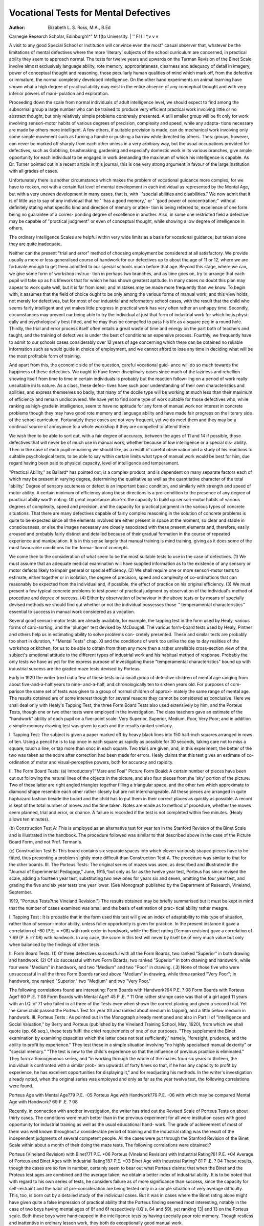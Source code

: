 Vocational Tests for Mental Defectives
=======================================

:Author: Elizabeth L. S. Ross, M.A., B.Ed
Carnegie Research Scholar, Edinburgh1^" M f\(tp
University. | '' F! I I *,v v v

A visit to any good Special School or Institution will convince even the most"
casual observer that, whatever be the limitations of mental defectives where the
more 'literary' subjects of the school curriculum are concerned, in practical
ability they seem to approach normal. The tests for twelve years and upwards
on the Terman Revision of the Binet Scale involve almost exclusively language
ability, rote memory, appropriateness, clearness and adequacy of detail in
imagery, power of conceptual thought and reasoning, those peculiarly human
qualities of mind which mark off, from the defective or immature, the normal
completely developed intelligence. On the other hand experiments on animal
learning have shown what a high degree of practical ability may exist in the
entire absence of any conceptual thought and with very inferior powers of mani-
pulation and exploration.

Proceeding down the scale from normal individuals of adult intelligence
level, we should expect to find among the subnormal group a large number who
can be trained to produce very efficient practical work involving little or no
abstract thought, but only relatively simple problems concretely presented. A
still smaller group will be fit only for work involving sensori-motor habits of
various degrees of precision, complexity and speed, while any adapta-
tions necessary are made by others more intelligent. A few others, if suitable
provision is made, can do mechanical work involving only some simple
movement such as turning a handle or pushing a barrow while directed by others.
Thes: groups, however, can never be marked off sharply from each other unless
in a very arbitrary way, but the usual occupations provided for defectives, such
as Gobbling, brushmaking, gardening and especial'y domestic work in its various
branches, give ample opportunity for each individual to be engaged in work
demanding the maximum of which his intelligence is capable. As Dr. Turner
pointed out in a recent article in this journal, this is one very strong argument
in favour of the large institution with all grades of cases.

Unfortunately there is another circumstance which makes the problem of
vocational guidance more complex, for we have to reckon, not with a certain flat
level of mental development in each individual as represented by the Mental
Age, but with a very uneven development in many cases, that is, with ' 'special
abilities and disabilities." We now admit that it is of little use to say of any
individual that he ' 'has a good memory," or ' 'good power of concentration;''
without definitely stating what specific kind and direction of memory or atten-
tion is being referred to, excellence of one form being no guarantee of a corres-
ponding degree of excellence in another. Also, in some one restricted field a
defective may be capable of "practical judgment" or even of conceptual thought,
while showing a low degree of intelligence in others.

The ordinary Intelligence Scales are helpful within very wide limits
as a basis for vocational guidance, but taken alone they are quite inadequate.

Neither can the present "trial and error" method of choosing employment
be considered at all satisfactory. We provide usually a more or less generalised
course of handwork for our defectives up to about the age of 11 or 12, where we
are fortunate enough to get them admitted to our special schools much before that
age. Beyond this stage, where we can, we give some form of workshop instruc-
tion in perhaps two branches, and as time goes on, try to arrange that each pupil
will take up as his lifework that for which he has shown greatest aptitude. In
many cases no doubt this plan may appear to work quite well, but it is far from
ideal, and mistakes may be made more frequently than we know. To begin
with, it assumes that the field of choice ought to be only among the various forms
of manual work, and this view holds, not merely for defectives, but for most of our
industrial and reformatory school cases, with the result that the child who seems
fairly intelligent and yet makes little progress in practical work has very often
rather an unhappy time. Secondly, circumstances may prevent our being able
to try the individual at just that form of industrial work for which he is physi-
cally and psychologically best fitted, and he may thus be compelled to pass his
life as a square peg in a round hole. Thirdly, the trial and error process itself
often entails a great waste of time and energy on the part both of teachers and
taught, and the training of defectives is under the best of conditions an expensive
process. Fourthly, we frequently have to admit to our schools cases considerably
over 12 years of age concerning which there can be obtained no reliable
information such as would guide in choice of employment, and we cannot afford
to lose any time in deciding what will be the most profitable form of training.

And apart from this, the economic side of the question, careful vocational guid-
ance will do so much towards the happiness of these defectives. We ought to
have fewer disciplinary cases since much of the laziness and rebellion showing
itself from time to time in certain individuals is probably but the reaction follow-
ing on a period of work really unsuitable ini ts nature. As a class, these defec-
tives have such poor understanding of their own characteristics and
abilities, and express themselves so badly, that many of the docile type will be
working at much less than their maximum of efficiency and remain undiscovered.
We have yet to find some type of work suitable for those defectives who,
while ranking as high-grade in intelligence, seem to have no aptitude for any
form of manual work nor interest in concrete problems though they may have
good rote memory and language ability and have made fair progress on the
literary side of the school curriculum. Fortunately these cases are not very
frequent, yet we do meet them and they may be a continual source of annoyance
to a whole workshop if they are compelled to attend there.

We wish then to be able to sort out, with a fair degree of accuracy, between
the ages of 11 and 14 if possible, those defectives that will never be of
much use in manual work, whether because of low intelligence or a special dis-
ability. Then in the case of each pupil remaining we should like, as a result of
careful observation and a study of his reactions to suitable psychological tests,
to be able to say within certain limits what type of manual work would be best for
him, due regard having been paid to physical capacity, level of intelligence and
temperament.

"Practical Ability," as Ballard* has pointed out, is a complex product,
and is dependent on many separate factors each of which may be present in varying
degree, determining the qualitative as well as the quantitative character of the
total 'ability.' Degree of sensory acuteness or defect is an important basic
condition, and similarly with strength and speed of motor ability. A certain
minimum of efficiency along these directions is a pre-condition to the presence
of any degree of practical ability worth noting. Of great importance also ?rc the
capacity to build up sensori-motor habits of various degrees of complexity,
speed and precision, and the capacity for practical judgment in the various
types of concrete situations. That there are many defectives capable of fairly
complex reasoning in the solution of concrete problems is quite to be expected since
all the elements involved are either present in space at the moment, so clear and
stable in consciousness, or else the images necessary are closely associated with
these present elements and, therefore, easily aroused and probably fairly distinct
and detailed because of their gradual formation in the course of repeated experience
and manipulation. It is in this sense largely that manual training is mind
training, giving as it does some of the most favourable conditions for the forma-
tion of concepts.

We come then to the consideration of what seem to be the most suitable
tests to use in the case of defectives. (1) We must assume that an adequate
medical examination will have supplied information as to the existence of any
sensory or motor defects likely to impair general or special efficiency. (2)
We shall require one or more sensori-motor tests to estimate, either together or in
isolation, the degree of precision, speed and complexity of co-ordinations that
can reasonably be expected from the individual and, if possible, the effect of
practice on his original efficiency. (3) We must present a few typical concrete
problems to test power of practical judgment by observation of the individual's
method of procedure and degree of success. (4) Either by observation of behaviour
in the above tests or by means of specially devised methods we should find out
whether or not the individual possesses those '' temperamental characteristics''
essential to success in manual work considered as a vocation.

Several good sensori-motor tests are already available, for example, the
tapping test in the form used by Healy, various forms of card-sorting, and the
'plunger' test devised by McDougall. The various form-board tests used by
Healy, Pintner and others help us in estimating ability to solve problems con-
cretely presented. These and similar tests are probably too short in duration,
* "Mental Tests" chap. XI
and the conditions of work too unlike the day to day realities of the workshop or
kitchen, for us to be able to obtain from them any more then a rather unreliable
cross-section view of the subject's emotional attitude to the different types of
industrial work and his habitual method of response. Probably the only tests
we have as yet for the express purpose of investigating those "temperamental
characteristics" bound up with industrial success are the graded maze tests
devised by Porteus.

Early in 1920 the writer tried out a few of these tests on a small group of
defective children of mental age ranging from about five-and-a-half years to nine-
and-a-half, and chronologically ten to sixteen years old. For purposes of com-
parison the same set of tests was given to a group of normal children of approxi-
mately the same range of mental age. The results obtained are of some interest
though for several reasons they cannot be considered as conclusive. Here we
shall deal only with Healy's Tapping Test, the three Form Board Tests also used
extensively by him, and the Porteus Tests, though one or two other tests were
employed in the investigation. The class teachers gave an estimate of the
"handwork" ability of each pupil on a five-point scale: Very Superior, Superior,
Medium, Poor, Very Poor; and in addition a simple memory drawing test was
given to each and the results ranked similarly.

I. Tapping Test: The subject is given a paper marked off by heavy
black lines into 150 half-inch squares arranged in rows of ten. Using a pencil he
is to tap once in each square as rapidly as possible for 30 seconds, taking care
not to miss a square, touch a line, or tap more than oncc in each square. Two
trials are given, and, in this experiment, the better of the two was taken as the
score after correction had been made for errors. Healy claims that this test
gives an estimate of co-ordination of motor and visual-perceptive powers, both
for accuracy and rapidity.

II. The Form Board Tests:
(a) Introductory?"Mare and Foal" Picture Form Boaid: A certain
number of pieces have been cut out following the natural lines of the objects in
the picture, and also four pieces from the 'sky' portion of the picture. Two
of these latter are right angled triangles together filling a triangular space, and
the other two which approximate to diamond shape resemble each other rather
closely but are not interchangeable. All these pieces are arranged in quite
haphazard fashion beside the board and the child has to put them in their correct
places as quickly as possible. A record is kept of the total number of moves and
the time taken. Notes are made as to method of procedure, whether the moves
seem planned, trial and error, or chance. A failure is recorded if the test is not
completed within five minutes. (Healy allows ten minutes).

(b) Construction Test A: This is employed as an alternative test for year
ten in the Stanford Revision of the Binet Scale and is illustrated in the handbook.
The procedure followed was similar to that described above in the case of the
Picture Board Form, and not Prof. Terman's.

(c) Construction Test B: This board contains six separate spaces into
which eleven variously shaped pieces have to be fitted, thus presenting a problem
slightly more difficult than Construction Test A. The procedure was similar
to that for the other boards.
III. The Porteus Tests: The original series of mazes was used, as described
and illustrated in the "Journal of Experimental Pedagogy," June, 1915,^but
only as far as the twelve year test, Porteus has since revised the scale, adding a
fourteen year test, substituting two new ones for years six and seven, omitting
the four year test, and grading the five and six year tests one year lower. (See
Monograph published by the Department of Research, Vineland, September.

1919, "Porteus Tests?the Vineland Revision.")
The results obtained may be briefly summarised but it must be kept in mind
that the number of cases examined was small and the basis of estimation of prac-
tical ability rather meagre.

I. Tapping Test : It is probable that in the form used this test will give
an index of adaptability to this type of situation, rather than of sensori-motor
ability, unless fuller opportunity is given for practice. In the present instance
it gave a correlation of -60 (P.E. = *08) with rank order in handwork, while the
Binet rating (Terman revision) gave a correlation of ? 69 (P .E.=? 08) with handwork.
In any case, the score in this test will never by itself be of very much value but
only when balanced by the findings of other tests.

II. Form Board Tests:
(1) Of three defectives successful with all the Form Boards, two ranked
"Superior" in both drawing and handwork.
(2) Of six successful with two Form Boards, two ranked "Superior" in both
drawing and handwork, while four were "Medium" in handwork, and
two "Medium" and two "Poor" in drawing.
(.3) None of those five who were unsuccessful in all the three Form Boards
ranked above "Medium" in drawing, while three ranked "Very Poor";
in handwork, one ranked "Superior," two "Medium" and two "Very
Poor."

The following correlations found are interesting:
Form Boards with Handwork?64 P.E. ? 08
Form Boards with Porteus Age? 60 P .E. ? 08
Form Boards with Mental Age? 45 P .E. * 11
One rather strange case was that of a girl aged 11 years with an I.Q. of 71
who failed in all three of the Tests even when shown the correct placing and given
a second trial. Yet 'he same child passed the Porteus Test for year XII and
ranked about medium in tapping, and a little below medium in handwork.
III. Porteus Tests : As pointed out in the Monograph already mentioned
and also in Part II of "Intelligence and Social Valuation," by Berry and Porteus
(published by the Vineland Training School, May, 1920), from which we shall
quote (pp. 66 seq.), these tests fulfil the chief requirements of one of our purposes.
"They supplement the Binet examination by examining capacities which the
latter does not test sufficiently," namely, "foresight, prudence, and the ability
to profit by experience." They test these in a simple situation involving "no
highly specialised manual dexterity" or "special memory." "The test is new
to the child's experience so that the influence of previous practice is eliminated."
They form a homogeneous series, and "in working through the whole of the mazes
from six years to thirteen, the individual is confronted with a similar prob-
lem upwards of forty times so that, if he has any capacity to profit by experience, he
has excellent opportunities for displaying it," and for readjusting his methods.
In the writer's investigation already noted, when the original series was
employed and only as far as the year twelve test, the following correlations were
found.

Porteus Age with Mental Age?79 P.E. -05
Porteus Age with Handwork?76 P.E. -06
with which may be compared
Mental Age with Handwork? 69 P .E. ? 08

Recently, in connection with another investigation, the writer has tried out
the Revised Scale of Porteus Tests on about thirty cases. The conditions were
much better than in the previous experiment for all were institution cases with
good opportunity for industrial training as well as the usual educational hand-
work. The grade of achievement of most of them was well known throughout a
considerable period of training and the industrial rating was the result of the
independent judgments of several competent people. All the cases were put
through the Stanford Revision of the Binet Scale within about a month of their
doing the maze tests. The following correlations were obtained:?

Porteus (Vineland Revision) with Binet?71 P.E. *06
Porteus (Vineland Revision) with Industrial Rating?81 P.E. *04
Average of Porteus and Binet Ages with Industrial Rating?87 P.E. *03
Binet Age with Industrial Rating? 81 P .E. ? 04
These results, though the cases are so few in number, certainly seem to bear
out what Porteus claims: that when the Binet and the Proteus test ages are
combined and the average taken, we obtain a better index of industrial ability.
It is to be noted that with regard to his own series of tests, he considers failure
as of more significance than success, since the capacity for self-restraint and the
habit of pre-consideration are being tested only in a simple situation of very
average difficulty. This, too, is born out by a detailed study of the individual
cases. But it was in cases where the Binet rating alone might have given quite
a false impression of practical ability that the Porteus finding seemed most
interesting, notably in the case of two boys having mental ages of 8f and 6f
respectively (I.Q's. 64 and 59), yet ranking 13| and 13 on the Porteus scale.
Both these boys were handicapped in the intelligence tests by having specially
poor rote memory. Though restless and inattentive in ordinary lesson work,
they both do exceptionally good manual work.

There is much room for investigation work on this subject of vocational tests
for defectives. The field is narrower than in the case of normal individuals,
and the findings here should throw light on the wider problem. The procedure
may seem to be over-elaborate, but when we have determined the best possible,
set of tests they need to be applied only once to each case, say about the chrono-
logical age of 12?14 years, and probably only to those reaching a certain I.Q.
Only thus will we be able to say which of our high grade defectives can safely be
eft at large even under guardianship, and only thus can we ensure that each of the
others will find his most appropriate niche in the industrial colony of the future.
"There's not a pair of legs so thin, there's not a head so thick,
There's not a hand so weak and white, nor yet a heart so sick,
But it can find some needful job that's crying to be done,
For the Glory of the Garden glorifieth every one.''

PMC5109142 

Bibliography

:Reference type:  Journal Article
:Record-number: 17216
Author: Ross, E. L. S.
Year: 1921
Title: Vocational Tests for Mental Defectives
Journal: Stud Ment Ineffic
Volume: 2
Issue: 1
Pages: 1-6
Epub-Date: 1921/01/15
Date: Jan 15
Short-title: Vocational Tests for Mental Defectives
Alternate Journal: Stud Ment Ineffic
PMCID: PMC5109142 
Accession-number: 28909987
Notes: Ross, Elizabeth L S
eng
England
Stud Ment Ineffic. 1921 Jan 15;2(1):1-6.
URL: https://www.ncbi.nlm.nih.gov/pmc/articles/PMC5109142/
Author-address: Carnegie Research Scholar, Edinburgh University.
Name-of-database: PubMed
Language: eng
Copyright:Attachment: 	internal-pdf://2902657835/Vocational Tests for Mental Defectives.pdf



